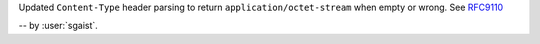 Updated ``Content-Type`` header parsing to return ``application/octet-stream`` when empty or wrong.
See `RFC9110 <https://www.rfc-editor.org/rfc/rfc9110#section-8.3-5>`_

-- by :user:`sgaist`.
